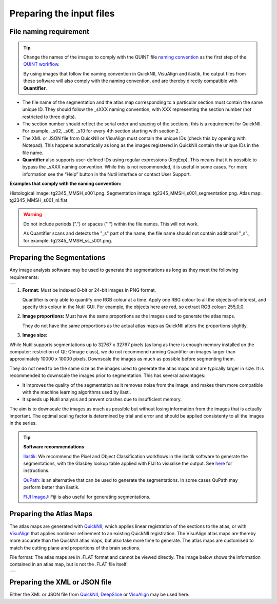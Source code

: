 **Preparing the input files**
==============================

**File naming requirement**
-------------------------------

.. tip::
   Change the names of the images to comply with the QUINT file `naming convention <https://quint-workflow.readthedocs.io/en/latest/Requirements.html#quint-naming-convention>`_ as the first step of the `QUINT workflow <https://quint-workflow.readthedocs.io/en/latest/index.html>`_. 

   By using images that follow the naming convention in QuickNII, VisuAlign and ilastik, the output files from these software will also comply with the naming convention, and are thereby directly compatible with **Quantifier**.

* The file name of the segmentation and the atlas map corresponding to a particular section must contain the same unique ID. They should follow the _sXXX naming convention, with XXX representing the section number (not restricted to three digits).  

* The section number should reflect the serial order and spacing of the sections, this is a requirement for QuickNII. For example, _s02, _s06, _s10 for every 4th section starting with section 2. 

* The XML or JSON file from QuickNII or VisuAlign must contain the unique IDs (check this by opening with Notepad). This happens automatically as long as the images registered in QuickNII contain the unique IDs in the file name.

* **Quantifier** also supports user-defined IDs using regular expressions (RegExp). This means that it is possible to bypass the _sXXX naming convention. While this is not recommended, it is useful in some cases. For more information see the “Help” button in the Nutil interface or contact User Support.  

**Examples that comply with the naming convention:** 

Histological image: tg2345_MMSH_s001.png. 
Segmentation image: tg2345_MMSH_s001_segmentation.png. 
Atlas map: tg2345_MMSH_s001_nl.flat


.. Warning::
   Do not include periods (".") or spaces (" ") within the file names. This will not work.  
   
   As Quantifier scans and detects the "_s" part of the name, the file name should not contain additional "_s"., for example: tg2345_MMSH_ss_s001.png. 

   
**Preparing the Segmentations**
------------------------------------
 
Any image analysis software may be used to generate the segmentations as long as they meet the following requirements:

+----------+
| |image11||
+----------+

1. **Format:** Must be indexed 8-bit or 24-bit images in PNG format.

   Quantifier is only able to quantify one RGB colour at a time. Apply one RBG colour to all the objects-of-interest, and specify this colour in the Nutil GUI. For example, the objects here are red, so extract RGB colour: 255,0,0.
  
2. **Image proportions:** Must have the same proportions as the images used to generate the atlas maps. 

   They do not have the same proportions as the actual atlas maps as QuickNII alters the proportions slightly. 

3. **Image size:** 

.. Note::
While Nutil supports segmentations up to 32767 x 32767 pixels (as long as there is enough memory installed on the computer: restriction of Qt: QImage class), we do not recommend running Quantifier on images larger than approximately 10000 x 10000 pixels. Downscale the images as much as possible before segmenting them. 

They do not need to be the same size as the images used to generate the atlas maps and are typically larger in size. It is recommended to downscale the images prior to segmentation. This has several advantages: 

* It improves the quality of the segmentation as it removes noise from the image, and makes them more compatible with the machine learning algorithms used by ilasti. 
* It speeds up Nutil analysis and prevent crashes due to insufficient memory. 

The aim is to downscale the images as much as possible but without losing information from the images that is actually important. The optimal scaling factor is determined by trial and error and should be applied consistenty to all the images in the series. 

.. tip::

    **Software recommendations**

    `Ilastik: <http://ilastik.org/download.html>`_ We recommend the Pixel and Object Classification workflows in the ilastik software to generate the segmentations, with the Glasbey lookup table applied with FIJI to visualise the output. See `here <https://quint-workflow.readthedocs.io/en/latest/Ilastik.html>`_ for instructions.

    `QuPath: <https://qupath.github.io/>`_ is an alternative that can be used to generate the segmentations. In some cases QuPath may perform better than ilastik.

    `FIJI ImageJ: <https://imagej.net/software/fiji/>`_ Fiji is also useful for generating segmentations. 


**Preparing the Atlas Maps** 
--------------------------------
 
The atlas maps are generated with `QuickNII <https://quicknii.readthedocs.io/en/latest/>`_, which applies linear registration of the sections to the atlas, or with `VisuAlign <https://visualign.readthedocs.io/en/latest/>`_ that applies nonlinear refinement to an existing QuickNII registration. The VisuAlign atlas maps are thereby more accurate than the QuickNII atlas maps, but also take more time to generate. The atlas maps are customised to match the cutting plane and proportions of the brain sections. 

File format: The atlas maps are in .FLAT format and cannot be viewed directly. The image below shows the information contained in an atlas map, but is not the .FLAT file itself.

+----------+
| |image12||
+----------+


**Preparing the XML or JSON file**
-------------------------------------
 
Either the XML or JSON file from `QuickNII <https://quint-workflow.readthedocs.io/en/latest/QuickNII.html>`_, `DeepSlice <https://quint-workflow.readthedocs.io/en/latest/DeepSlice.html>`_ or `VisuAlign <https://quint-workflow.readthedocs.io/en/latest/VisuAlign.html>`_ may be used here.



.. |image1| image:: cfad7c6d57444e3b93185b655ab922e0/media/image2.png
   :width: 6.30139in
   :height: 2.33688in
.. |image2| image:: cfad7c6d57444e3b93185b655ab922e0/media/image3.png
   :width: 6.30139in
   :height: 2.95442in
.. |image3| image:: cfad7c6d57444e3b93185b655ab922e0/media/image4.png
   :width: 6.30139in
   :height: 3.52274in
.. |image4| image:: cfad7c6d57444e3b93185b655ab922e0/media/image5.png
   :width: 6.30139in
   :height: 2.87841in
.. |image5| image:: cfad7c6d57444e3b93185b655ab922e0/media/image5.png
   :width: 6.30139in
   :height: 2.87841in
.. |image6| image:: cfad7c6d57444e3b93185b655ab922e0/media/image5.png
   :width: 6.30139in
   :height: 2.87841in
.. |image7| image:: cfad7c6d57444e3b93185b655ab922e0/media/image6.png
   :width: 2.05417in
   :height: 1.39783in
.. |image8| image:: cfad7c6d57444e3b93185b655ab922e0/media/image7.png
   :width: 1.76111in
   :height: 1.39185in
.. |image9| image:: cfad7c6d57444e3b93185b655ab922e0/media/image6.png
   :width: 2.05417in
   :height: 1.39783in
.. |image10| image:: cfad7c6d57444e3b93185b655ab922e0/media/image7.png
   :width: 1.76111in
   :height: 1.39185in
.. |image11| image:: cfad7c6d57444e3b93185b655ab922e0/media/image6.png
   :width: 4.1in
   :height: 2.8in
.. |image12| image:: cfad7c6d57444e3b93185b655ab922e0/media/image7.png
   :width: 3.5in
   :height: 2.8in
.. |image13| image:: cfad7c6d57444e3b93185b655ab922e0/media/image8.png
   :width: 5.90694in
   :height: 2.724in
.. |image14| image:: cfad7c6d57444e3b93185b655ab922e0/media/image10.png
   :width: 1.79722in
   :height: 1.28892in
.. |image15| image:: cfad7c6d57444e3b93185b655ab922e0/media/image10.png
   :width: 1.79722in
   :height: 1.28892in
.. |image16| image:: cfad7c6d57444e3b93185b655ab922e0/media/image10.png
   :width: 1.79722in
   :height: 1.28892in
.. |image17| image:: cfad7c6d57444e3b93185b655ab922e0/media/image14.png
   :width: 2.30556in
   :height: 1.53537in
.. |image18| image:: cfad7c6d57444e3b93185b655ab922e0/media/image14.png
   :width: 2.30556in
   :height: 1.53537in
.. |image19| image:: cfad7c6d57444e3b93185b655ab922e0/media/image14.png
   :width: 2.30556in
   :height: 1.53537in
.. |image20| image:: cfad7c6d57444e3b93185b655ab922e0/media/image16.png
   :width: 2.59306in
   :height: 3.53443in
.. |image21| image:: cfad7c6d57444e3b93185b655ab922e0/media/image16.png
   :width: 2.59306in
   :height: 3.53443in
.. |image22| image:: cfad7c6d57444e3b93185b655ab922e0/media/image16.png
   :width: 2.59306in
   :height: 3.53443in

